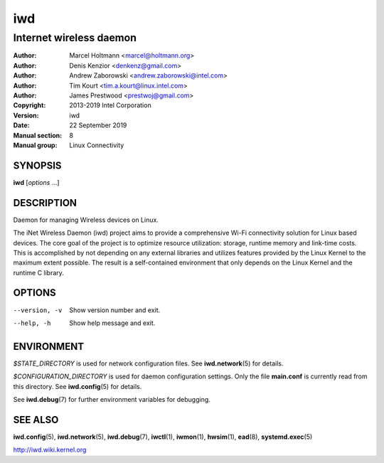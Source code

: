 =====
 iwd
=====

------------------------
Internet wireless daemon
------------------------

:Author: Marcel Holtmann <marcel@holtmann.org>
:Author: Denis Kenzior <denkenz@gmail.com>
:Author: Andrew Zaborowski <andrew.zaborowski@intel.com>
:Author: Tim Kourt <tim.a.kourt@linux.intel.com>
:Author: James Prestwood <prestwoj@gmail.com>
:Copyright: 2013-2019 Intel Corporation
:Version: iwd
:Date: 22 September 2019
:Manual section: 8
:Manual group: Linux Connectivity

SYNOPSIS
========

**iwd** [*options* ...]

DESCRIPTION
===========

Daemon for managing Wireless devices on Linux.

The iNet Wireless Daemon (iwd) project aims to provide a comprehensive
Wi-Fi connectivity solution for Linux based devices.  The core goal of
the project is to optimize resource utilization: storage, runtime memory
and link-time costs.  This is accomplished by not depending on any external
libraries and utilizes features provided by the Linux Kernel to the maximum
extent possible.  The result is a self-contained environment that only
depends on the Linux Kernel and the runtime C library.

OPTIONS
=======

--version, -v           Show version number and exit.
--help, -h              Show help message and exit.

ENVIRONMENT
===========

*$STATE_DIRECTORY* is used for network configuration files.  See
**iwd.network**\(5) for details.

*$CONFIGURATION_DIRECTORY* is used for daemon configuration settings.  Only
the file **main.conf** is currently read from this directory.  See
**iwd.config**\(5) for details.

See **iwd.debug**\(7) for further environment variables for debugging.

SEE ALSO
========

**iwd.config**\(5), **iwd.network**\(5), **iwd.debug**\(7), **iwctl**\(1),
**iwmon**\(1), **hwsim**\(1), **ead**\(8), **systemd.exec**\(5)

http://iwd.wiki.kernel.org
